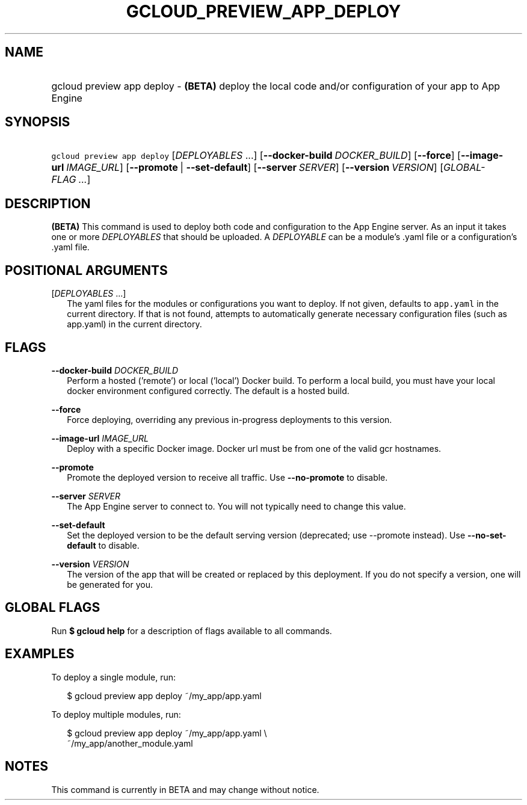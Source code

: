 
.TH "GCLOUD_PREVIEW_APP_DEPLOY" 1



.SH "NAME"
.HP
gcloud preview app deploy \- \fB(BETA)\fR deploy the local code and/or configuration of your app to App Engine



.SH "SYNOPSIS"
.HP
\f5gcloud preview app deploy\fR [\fIDEPLOYABLES\fR\ ...] [\fB\-\-docker\-build\fR\ \fIDOCKER_BUILD\fR] [\fB\-\-force\fR] [\fB\-\-image\-url\fR\ \fIIMAGE_URL\fR] [\fB\-\-promote\fR\ |\ \fB\-\-set\-default\fR] [\fB\-\-server\fR\ \fISERVER\fR] [\fB\-\-version\fR\ \fIVERSION\fR] [\fIGLOBAL\-FLAG\ ...\fR]


.SH "DESCRIPTION"

\fB(BETA)\fR This command is used to deploy both code and configuration to the
App Engine server. As an input it takes one or more \f5\fIDEPLOYABLES\fR\fR that
should be uploaded. A \f5\fIDEPLOYABLE\fR\fR can be a module's .yaml file or a
configuration's .yaml file.



.SH "POSITIONAL ARGUMENTS"

[\fIDEPLOYABLES\fR ...]
.RS 2m
The yaml files for the modules or configurations you want to deploy. If not
given, defaults to \f5app.yaml\fR in the current directory. If that is not
found, attempts to automatically generate necessary configuration files (such as
app.yaml) in the current directory.


.RE

.SH "FLAGS"

\fB\-\-docker\-build\fR \fIDOCKER_BUILD\fR
.RS 2m
Perform a hosted ('remote') or local ('local') Docker build. To perform a local
build, you must have your local docker environment configured correctly. The
default is a hosted build.

.RE
\fB\-\-force\fR
.RS 2m
Force deploying, overriding any previous in\-progress deployments to this
version.

.RE
\fB\-\-image\-url\fR \fIIMAGE_URL\fR
.RS 2m
Deploy with a specific Docker image. Docker url must be from one of the valid
gcr hostnames.

.RE
\fB\-\-promote\fR
.RS 2m
Promote the deployed version to receive all traffic. Use \fB\-\-no\-promote\fR
to disable.

.RE
\fB\-\-server\fR \fISERVER\fR
.RS 2m
The App Engine server to connect to. You will not typically need to change this
value.

.RE
\fB\-\-set\-default\fR
.RS 2m
Set the deployed version to be the default serving version (deprecated; use
\-\-promote instead). Use \fB\-\-no\-set\-default\fR to disable.

.RE
\fB\-\-version\fR \fIVERSION\fR
.RS 2m
The version of the app that will be created or replaced by this deployment. If
you do not specify a version, one will be generated for you.


.RE

.SH "GLOBAL FLAGS"

Run \fB$ gcloud help\fR for a description of flags available to all commands.



.SH "EXAMPLES"

To deploy a single module, run:

.RS 2m
$ gcloud preview app deploy ~/my_app/app.yaml
.RE

To deploy multiple modules, run:

.RS 2m
$ gcloud preview app deploy ~/my_app/app.yaml \e
    ~/my_app/another_module.yaml
.RE



.SH "NOTES"

This command is currently in BETA and may change without notice.

